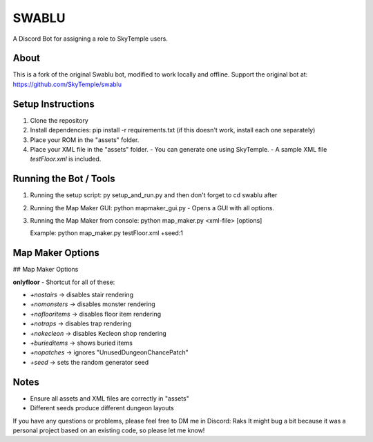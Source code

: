 ==================================================
                      SWABLU
==================================================

A Discord Bot for assigning a role to SkyTemple users.

--------------------------------------------------
About
--------------------------------------------------
This is a fork of the original Swablu bot, modified
to work locally and offline. Support the original
bot at: https://github.com/SkyTemple/swablu

--------------------------------------------------
Setup Instructions
--------------------------------------------------
1) Clone the repository
2) Install dependencies:
   pip install -r requirements.txt
   (if this doesn't work, install each one separately)

3) Place your ROM in the "assets" folder.

4) Place your XML file in the "assets" folder.
   - You can generate one using SkyTemple.
   - A sample XML file `testFloor.xml` is included.

--------------------------------------------------
Running the Bot / Tools
--------------------------------------------------
1) Running the setup script:  py setup_and_run.py and then don't forget to cd swablu after

2) Running the Map Maker GUI:
   python mapmaker_gui.py
   - Opens a GUI with all options.

3) Running the Map Maker from console:
   python map_maker.py <xml-file> [options]

   Example:
   python map_maker.py testFloor.xml +seed:1

--------------------------------------------------
Map Maker Options
--------------------------------------------------
## Map Maker Options

**onlyfloor** - Shortcut for all of these:

- `+nostairs` → disables stair rendering
- `+nomonsters` → disables monster rendering
- `+noflooritems` → disables floor item rendering
- `+notraps` → disables trap rendering
- `+nokecleon` → disables Kecleon shop rendering
- `+burieditems` → shows buried items
- `+nopatches` → ignores "UnusedDungeonChancePatch"
- `+seed` → sets the random generator seed

--------------------------------------------------
Notes
--------------------------------------------------
- Ensure all assets and XML files are correctly in "assets"
- Different seeds produce different dungeon layouts
If you have any questions or problems, please feel free to DM me in Discord: Raks
It might bug a bit because it was a personal project based on an existing code, so please let me know!
